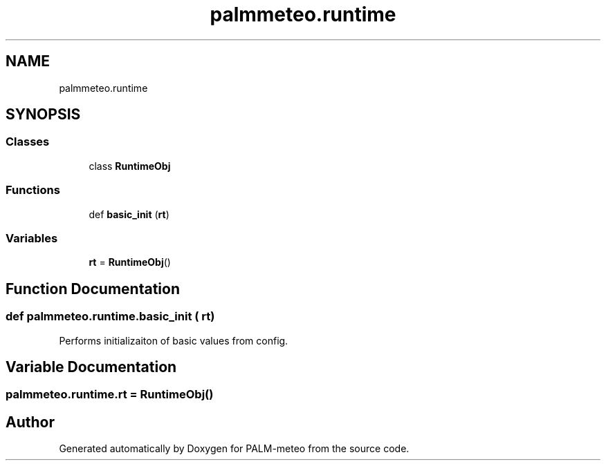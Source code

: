 .TH "palmmeteo.runtime" 3 "Fri Jun 27 2025" "PALM-meteo" \" -*- nroff -*-
.ad l
.nh
.SH NAME
palmmeteo.runtime
.SH SYNOPSIS
.br
.PP
.SS "Classes"

.in +1c
.ti -1c
.RI "class \fBRuntimeObj\fP"
.br
.in -1c
.SS "Functions"

.in +1c
.ti -1c
.RI "def \fBbasic_init\fP (\fBrt\fP)"
.br
.in -1c
.SS "Variables"

.in +1c
.ti -1c
.RI "\fBrt\fP = \fBRuntimeObj\fP()"
.br
.in -1c
.SH "Function Documentation"
.PP 
.SS "def palmmeteo\&.runtime\&.basic_init ( rt)"

.PP
.nf
Performs initializaiton of basic values from config\&.
.fi
.PP
 
.SH "Variable Documentation"
.PP 
.SS "palmmeteo\&.runtime\&.rt = \fBRuntimeObj\fP()"

.SH "Author"
.PP 
Generated automatically by Doxygen for PALM-meteo from the source code\&.

